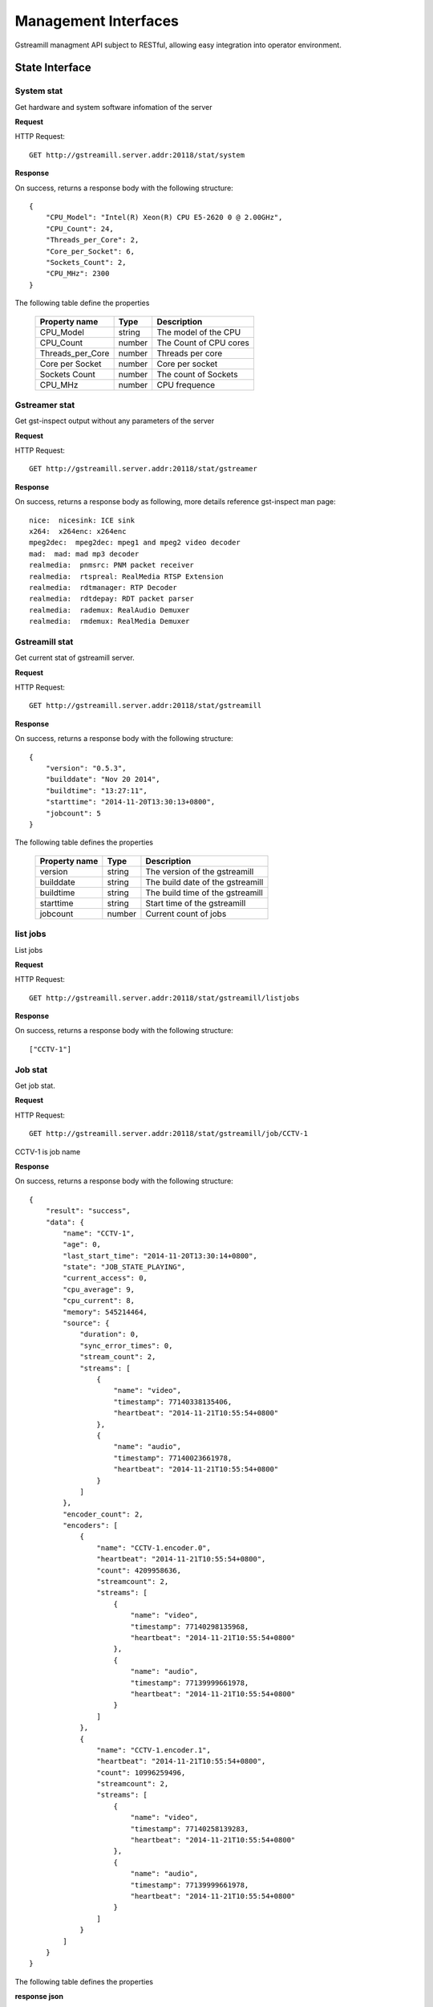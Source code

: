 Management Interfaces
*********************

Gstreamill managment API subject to RESTful, allowing easy integration into operator environment.

State Interface
===============

System stat
-----------

Get hardware and system software infomation of the server

**Request**

HTTP Request::

    GET http://gstreamill.server.addr:20118/stat/system

**Response**

On success, returns a response body with the following structure::

    {
        "CPU_Model": "Intel(R) Xeon(R) CPU E5-2620 0 @ 2.00GHz",
        "CPU_Count": 24,
        "Threads_per_Core": 2,
        "Core_per_Socket": 6,
        "Sockets_Count": 2,
        "CPU_MHz": 2300
    }

The following table define the properties

    ================ ====== ======================
    Property name    Type   Description
    ================ ====== ======================
    CPU_Model        string The model of the CPU
    CPU_Count        number The Count of CPU cores
    Threads_per_Core number Threads per core
    Core per Socket  number Core per socket
    Sockets Count    number The count of Sockets
    CPU_MHz          number CPU frequence
    ================ ====== ======================

Gstreamer stat
--------------

Get gst-inspect output without any parameters of the server

**Request**

HTTP Request::

    GET http://gstreamill.server.addr:20118/stat/gstreamer

**Response**

On success, returns a response body as following, more details reference gst-inspect man page::

    nice:  nicesink: ICE sink
    x264:  x264enc: x264enc
    mpeg2dec:  mpeg2dec: mpeg1 and mpeg2 video decoder
    mad:  mad: mad mp3 decoder
    realmedia:  pnmsrc: PNM packet receiver
    realmedia:  rtspreal: RealMedia RTSP Extension
    realmedia:  rdtmanager: RTP Decoder
    realmedia:  rdtdepay: RDT packet parser
    realmedia:  rademux: RealAudio Demuxer
    realmedia:  rmdemux: RealMedia Demuxer 

Gstreamill stat
---------------

Get current stat of gstreamill server.

**Request**

HTTP Request::

    GET http://gstreamill.server.addr:20118/stat/gstreamill

**Response**

On success, returns a response body with the following structure::

    {
        "version": "0.5.3",
        "builddate": "Nov 20 2014",
        "buildtime": "13:27:11",
        "starttime": "2014-11-20T13:30:13+0800",
        "jobcount": 5
    }

The following table defines the properties

    ============= ====== =================================
    Property name Type   Description
    ============= ====== =================================
    version       string The version of the gstreamill
    builddate     string The build date of the gstreamill
    buildtime     string The build time of the gstreamill
    starttime     string Start time of the gstreamill
    jobcount      number Current count of jobs
    ============= ====== =================================

list jobs
---------

List jobs

**Request**

HTTP Request::

    GET http://gstreamill.server.addr:20118/stat/gstreamill/listjobs

**Response**

On success, returns a response body with the following structure::

    ["CCTV-1"]

Job stat
--------

Get job stat.

**Request**

HTTP Request::

    GET http://gstreamill.server.addr:20118/stat/gstreamill/job/CCTV-1

CCTV-1 is job name

**Response**

On success, returns a response body with the following structure::

    {
        "result": "success",
        "data": {
            "name": "CCTV-1",
            "age": 0,
            "last_start_time": "2014-11-20T13:30:14+0800",
            "state": "JOB_STATE_PLAYING",
            "current_access": 0,
            "cpu_average": 9,
            "cpu_current": 8,
            "memory": 545214464,
            "source": {
                "duration": 0,
                "sync_error_times": 0,
                "stream_count": 2,
                "streams": [
                    {
                        "name": "video",
                        "timestamp": 77140338135406,
                        "heartbeat": "2014-11-21T10:55:54+0800"
                    },
                    {
                        "name": "audio",
                        "timestamp": 77140023661978,
                        "heartbeat": "2014-11-21T10:55:54+0800"
                    }
                ]
            },
            "encoder_count": 2,
            "encoders": [
                {
                    "name": "CCTV-1.encoder.0",
                    "heartbeat": "2014-11-21T10:55:54+0800",
                    "count": 4209958636,
                    "streamcount": 2,
                    "streams": [
                        {
                            "name": "video",
                            "timestamp": 77140298135968,
                            "heartbeat": "2014-11-21T10:55:54+0800"
                        },
                        {
                            "name": "audio",
                            "timestamp": 77139999661978,
                            "heartbeat": "2014-11-21T10:55:54+0800"
                        }
                    ]
                },
                {
                    "name": "CCTV-1.encoder.1",
                    "heartbeat": "2014-11-21T10:55:54+0800",
                    "count": 10996259496,
                    "streamcount": 2,
                    "streams": [
                        {
                            "name": "video",
                            "timestamp": 77140258139283,
                            "heartbeat": "2014-11-21T10:55:54+0800"
                        },
                        {
                            "name": "audio",
                            "timestamp": 77139999661978,
                            "heartbeat": "2014-11-21T10:55:54+0800"
                        }
                    ]
                }
            ]
        }
    }

The following table defines the properties

**response json**

    ================ =========== ====================================================
    Property name    Type        Description
    ================ =========== ====================================================
    result           string      Request result, success or failure
    data             json object Job stat
    ================ =========== ====================================================

**data**

    ================ =========== ====================================================
    Property name    Type        Description
    ================ =========== ====================================================
    name             string      Job name
    age              number      Restart times, for live job only
    last_start_time  string      The time of most recently restart, for live job only
    stat             string      Current stat of the job
    current_access   number      Count of concurrent access
    cpu_average      number      Average CPU usage
    cpu_current      number      Current CPU usage
    memory           number      Memory usage
    source           json object Source of the job
    encoder_count    number      Count of encoders output
    encoders         array       encoders array
    ================ =========== ====================================================

**source**

    ================ =========== ====================================================
    Property name    Type        Description
    ================ =========== ====================================================
    duration         number      media duration, for transcode job only
    sync_error_times number      use for audio video sync check
    stream_count     number      streams count
    streams          array       streams array
    ================ =========== ====================================================

**encoder**

    ================ =========== ====================================================
    Property name    Type        Description
    ================ =========== ====================================================
    name             string      encoder name
    heartbeat        string      encoder heart beat
    count            number      encoder output bytes count
    streamcount      number      streams count
    streams          array       streams array
    ================ =========== ====================================================

**streams**

    ================ =========== ====================================================
    Property name    Type        Description
    ================ =========== ====================================================
    name             string      name of the stream
    timestamp        string      stream timestamp
    heartbeat        string      output or input heart beat of the stream
    ================ =========== ====================================================

Administrator Interface
=======================

start job
---------

Start a job.

**Request**

HTTP Request::

    POST http://gstreamill.server.addr:20118/admin/start

Request body::

    Json type of job

**Response**

On success, returns a response body with the following structure::

    {
        "name": "CCTV-1",
        "result": "success"
    }

On failure, returns a response body with the following structure::

    {
        "result": "failure",
        "reason": "initialize job failure"
    }

stop job
--------

Stop a running job

**Request**

HTTP Request::

    GET http://localhost:20118/admin/stop/CCTV-1

CCTV-1 is the name of job

**Response**

On success, returns a response body with the following structure::

    {
        "name": "CCTV-1",
        "result": "success"
    }

On failure, returns a response body with the following structure::

    {
        "result": "failure",
        "reason": "job not found"
    }

get network devices
-------------------

Get network devices of the server.

**Request**

HTTP Request::

    GET http://gstreamill.server.addr:20118/admin/getnetworkdevices

**Response**

On success, returns a response body with the following structure::

    {
        "result": "success",
        "data": [
            "em3",
            "em4",
            "em2",
            "em1"
        ]
    }

get network interfaces
----------------------

Get current network interfaces configuration

**Request**

HTTP Request::

    GET http://gstreamill.server.addr:20118/admin/getnetworkinterfaces

**Response**

On success, returns a response body with the following structure::

    [
        {
            "name": "em4",
            "family": "inet",
            "method": "static",
            "address": "192.168.7.40",
            "netmask": "255.255.0.0",
            "network": "192.168.0.0",
            "broadcast": "192.168.255.255",
            "gateway": "192.168.88.1",
            "dns-nameservers": "192.168.88.1"
        },
        {
            "name": "em2",
            "family": "inet",
            "method": "static",
            "address": "192.169.0.254",
            "netmask": "255.255.255.0",
            "network": "192.169.0.0",
            "broadcast": "192.169.0.255"
        },
        {
            "name": "em3",
            "family": "inet",
            "method": "static",
            "address": "192.167.1.109",
            "netmask": "255.255.255.0",
            "network": "192.167.0.0",
            "broadcast": "192.167.0.255"
        }
    ]

set network interfaces
----------------------

Set network interfaces

**Request**

HTTP Request::

    POST http://gstreamill.server.addr:20118/admin/setnetworkinterfaces

Request body

The same structure as get network interfaces response body

**Response**

On success, returns a response body with the following structure::

    {
        "result": "success"
    }

On failure, returns a response body with the following structure::

    {
        "result": "failure",
        "reason": "invalid data"
    }

get audio devices
-----------------

get video devices
-----------------

get conf
--------

Get web admin configure

**Request**

HTTP Request::

    GET http://gstreamill.server.addr:20118/admin/getconf

**Response**

On success, returns a response body with the following structure::

    {
        "result": "success",
        "data": {
            "language": "English"
        }
    }

put conf
--------

Set web admin configure

**Request**

HTTP Request::

    POST http://gstreamill.server.addr:20118/admin/putconf

Request body::

    {
        "language": "English"
    }

**Response**

On success, returns a response body with the following structure::

    {
        "result": "success"
    }

list live jobs
--------------

List live jobs

**Request**

HTTP Request::

    GET http://gstreamill.server.addr:20118/admin/listlivejob

**Response**

On success, returns a response body with the following structure::

    ["CCTV-1","CCTV-2","CCTV-3","CCTV-4","CCTV-5"]

new job
-------

Create a live job

**Request**

HTTP Request::

    POST http://gstreamill.server.addr:20118/admin/putjob

Request body::

    Json type of job

**Response**

On success, returns a response body with the following structure::

    {
        "result": "success"
    }

On failure, returns a response body with the following structure::

    {
        "result": "failure",
        "reason": "invalid job"
    }

get job
-------

Get a live job

**Request**

HTTP Request::

    GET http://gstreamill.server.addr:20118/admin/getjob/CCTV-1

CCTV-1 is name of the job

**Response**

On success, returns a response body that is the job

set job
-------

Set a live job

**Request**

HTTP Request::

    POST http://gstreamill.server.addr:20118/admin/setjob

Request body::

    Json type of job

**Response**

On success, returns a response body with the following structure::

    {
        "result": "success"
    }

On failure, returns a response body with the following structure::

    {
        "result": "failure",
        "reason": "invalid job"
    }

remove job
----------

Remove a live job

HTTP Request::

    GET http://gstreamill.server.addr:20118/admin/rmjob/CCTV-1

CCTV-1 is name of the job to be removed

**Response**

On success, returns a response body with the following structure::

    {
        "result": "success"
    }

On failure, returns a response body with the following structure::

    {
        "result": "failure",
        "reason": "No such file or directory"
    }

Media Managment Interface
=========================

media upload
------------

Get method upload request, for Resumable use, more detail reference https://github.com/23/resumable.js 

media upload
------------

Post method upload request, for Resumable use, more detail reference https://github.com/23/resumable.js 

media download
--------------

Download media, now only trancode in and out media file can be downloaded.

HTTP Request::

    http://gstreamill.server.addr:20118/media/download/transcode/out/crazystone.mp4/640x360_300bps.mp4

transcode in list
-----------------

List transcode in

**Request**

HTTP Request::

    GET http://gstreamill.server.addr:20118/media/transcodeinlist

**Response**

On success, returns a response body with the following structure::

    [
        "【20140103】电竞世界877期炉石版-DC沐沐Ks炉石传说互动.wmv",
        "【20140312】电竞世界939期300英雄.wmv",
        "【20140313】电竞世界940期DOTA2版沐沐KS互动.wmv",
        "【20140320】电竞世界944期300英雄版牌哥沐沐轩轩互动.wmv",
        "【2014CFPLS5】004：汉宫-易游.wmv",
        "【游戏进行时】20140515逸凡沐沐《龙魂传说》互动.wmv",
        "战逗高校新春特辑（上）高清网络版 .mp4",
        "战逗高校第3期高清网络带台标版-盲僧：我秀的是智商.mp4"
    ]

transcode out list
------------------

List transcode out

HTTP Request::

    GET http://gstreamill.server.addr:20118/media/transcodeoutlist

**Response**

On success, returns a response body with the following structure::

    {
        "战逗高校第3期高清网络带台标版-盲僧：我秀的是智商.mp4": [
            "640x360_300bps.mp4",
            "720x576_800bps.mp4"
        ],
        "战逗高校新春特辑（上）高清网络版 .mp4": [
            "1280x720_1500bps.mp4",
            "640x360_300bps.mp4",
            "720x576_1000bps.mp4",
            "720x576_800bps.mp4"
        ],
        "【2014CFPLS5】004：汉宫-易游.wmv": [
            "640x360_300bps.mp4"
        ],
        "【20140103】电竞世界877期炉石版-DC沐沐Ks炉石传说互动.wmv": [
            "640x360_300bps.mp4"
        ],
    }
    
remove transcode media
----------------------

Remove transcode in or out media

**Request**

HTTP Request::

     GET http://gstreamill.server.addr:20118/media/rm/transcode/in/Apple.wmv

**Response**

On success, returns a response body with the following structure::

    {
        "result": "success"
    }

get media dir
-------------

Get media root directory

**Request**

HTTP Request::

    GET http://gstreamill.server.addr:20118/media/getmediadir

**Response**

Returns a response body with the following structure::

    {
        "media_dir": "/var/lib/gstreamill"
    }

